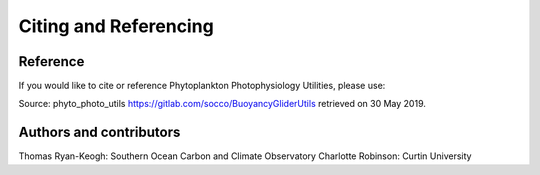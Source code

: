 Citing and Referencing
======================


Reference
---------
If you would like to cite or reference Phytoplankton Photophysiology Utilities, please use:

Source: phyto_photo_utils https://gitlab.com/socco/BuoyancyGliderUtils retrieved on 30 May 2019.



Authors and contributors
------------------------

Thomas Ryan-Keogh: Southern Ocean Carbon and Climate Observatory
Charlotte Robinson: Curtin University 